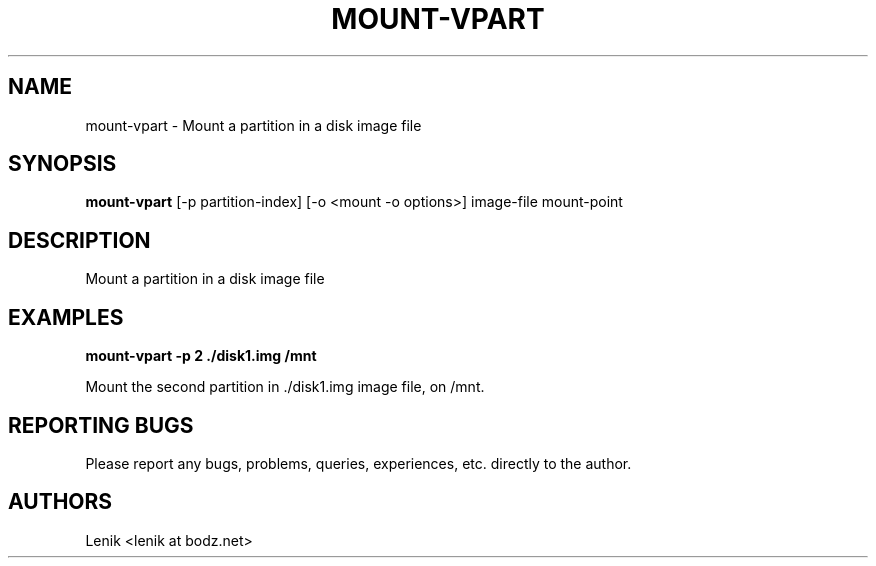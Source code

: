 .\"
.\"
.\" mount-vpart.man - mount-vpart manpage
.\" Copyright (C) 2010 Lenik (谢继雷)
.\"
.\" This program is free software; you can redistribute it and/or modify
.\" it under the terms of the GNU General Public License as published by
.\" the Free Software Foundation; either version 2 of the License, or
.\" (at your option) any later version.
.\"
.\" This program is distributed in the hope that it will be useful,
.\" but WITHOUT ANY WARRANTY; without even the implied warranty of
.\" MERCHANTABILITY or FITNESS FOR A PARTICULAR PURPOSE.  See the
.\" GNU General Public License for more details.
.\" You should have received a copy of the GNU General Public License
.\" along with this program; if not, write to the Free Software
.\" Foundation, Inc., 59 Temple Place, Suite 330, Boston, MA  02111-1307  USA
.\"
.TH MOUNT-VPART 1
.SH NAME
mount-vpart \- Mount a partition in a disk image file
.SH SYNOPSIS
.B mount-vpart
[-p partition-index] [-o <mount -o options>] image-file mount-point

.SH DESCRIPTION
Mount a partition in a disk image file

.SH EXAMPLES

.B
mount-vpart -p 2 ./disk1.img /mnt
.PP
Mount the second partition in ./disk1.img image file, on /mnt.

.SH REPORTING BUGS
Please report any bugs, problems, queries, experiences, etc. directly to the author.

.SH AUTHORS
Lenik <lenik at bodz.net>
.br
